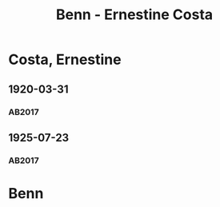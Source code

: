 #+STARTUP: content
#+STARTUP: showall
 #+STARTUP: showeverything
#+TITLE: Benn - Ernestine Costa

* Costa, Ernestine
:PROPERTIES:
:EMPF:     1
:FROM: Benn
:TO: Costa, Ernestine
:GEB: 1900
:TOD: 1959
:END:
** 1920-03-31
   :PROPERTIES:
   :CUSTOM_ID: co1920-03-31
   :TRAD: DLA/Benn
   :ORT: [Berlin]
   :END:
*** AB2017
    :PROPERTIES:
    :NR:       19
    :S:        26
    :AUSL:     
    :FAKS:     
    :S_KOM:    386
    :VORL:     
    :END:
** 1925-07-23
   :PROPERTIES:
   :CUSTOM_ID: co1925-07-23
   :TRAD: DLA/Benn
   :ORT: [Berlin]
   :END:
*** AB2017
    :PROPERTIES:
    :NR:       26
    :S:        35
    :AUSL:     
    :FAKS:     
    :S_KOM:    391
    :VORL:     
    :END:
* Benn
:PROPERTIES:
:FROM: Costa, Ernestine
:TO: Benn
:END:

